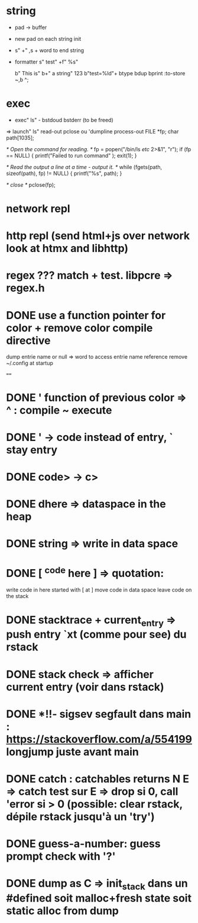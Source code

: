 * string
   - pad -> buffer
  - new pad on each string init
  - s"  +"  ,s + word to end string
  - formatter s" test" +f" %s"

    b" This is" b+" a string" 123 b"test=%ld"+  btype  bdup bprint :to-store ~,b ^;
* exec
  - exec" ls" - bstdoud bstderr (to be freed)
  => launch" ls" read-out pclose
     ou 'dumpline process-out
     FILE *fp;
  char path[1035];

  /* Open the command for reading. */
  fp = popen("/bin/ls /etc/ 2>&1", "r");
  if (fp == NULL) {
    printf("Failed to run command\n" );
    exit(1);
  }

  /* Read the output a line at a time - output it. */
  while (fgets(path, sizeof(path), fp) != NULL) {
    printf("%s", path);
  }

  /* close */
  pclose(fp);

* network repl
* http repl (send html+js over network look at htmx and libhttp)
* regex ??? match + test. libpcre => regex.h

* DONE use a function pointer for color + remove color compile directive
dump entrie name or null => word to access entrie name reference
remove ~/.config at startup

====

* DONE ' function of previous color => ^ : compile  ~ execute
* DONE ' -> code instead of entry, ` stay entry
* DONE code> -> c>

* DONE dhere => dataspace in the heap
* DONE string => write in data space
* DONE [ ^code here ] => quotation:
      write code in here started with [
      at ] move code in data space
      leave code on the stack

* DONE stacktrace + current_entry => push entry `xt (comme pour see) du rstack
* DONE stack check => afficher current entry (voir dans rstack)

* DONE *!!- sigsev segfault dans main  : https://stackoverflow.com/a/554199 longjump juste avant main
* DONE catch : catchables returns N E => catch test sur E => drop si 0, call 'error si > 0 (possible: clear rstack, dépile rstack jusqu'à un 'try')

* DONE guess-a-number: guess prompt check with '?'

* DONE dump as C => init_stack dans un #defined soit malloc+fresh state soit static alloc from dump
